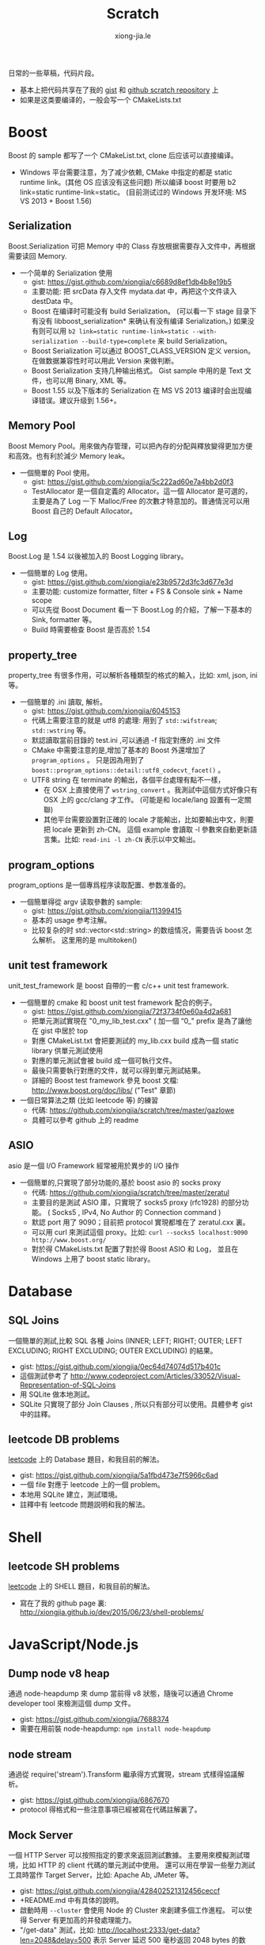 # -*- mode: org; mode: auto-fill -*-
#+TITLE: Scratch
#+AUTHOR: xiong-jia.le
#+EMAIL: lexiongjia@gmail.com
#+OPTIONS: title:nil num:nil ^:nil
#+HTML_INCLUDE_STYLE: nil
#+HTML_DOCTYPE: <!doctype html>
#+HTML_HEAD: <meta http-equiv="Content-Type" content="text/html; charset=utf-8" />
#+HTML_HEAD: <meta http-equiv="cache-control" content="max-age=0" />
#+HTML_HEAD: <meta http-equiv="cache-control" content="no-cache" />
#+HTML_HEAD: <meta http-equiv="expires" content="0" />
#+HTML_HEAD: <meta http-equiv="expires" content="Tue, 01 Jan 1980 1:00:00 GMT" />
#+HTML_HEAD: <meta http-equiv="pragma" content="no-cache" />
#+HTML_HEAD: <link rel="stylesheet" type="text/css" href="/assets/css/main_v0.1.css" /> 

日常的一些草稿，代码片段。
- 基本上把代码共享在了我的 [[https://gist.github.com/xiongjia][gist]] 和 [[https://github.com/xiongjia/scratch][github scratch repository]] 上
- 如果是这类要编译的，一般会写一个 CMakeLists.txt

* Boost
Boost 的 sample 都写了一个 CMakeList.txt, clone 后应该可以直接编译。
- Windows 平台需要注意，为了减少依赖, CMake 中指定的都是 static runtime link。(其他 OS 应该没有这些问题)
  所以编译 boost 时要用 b2 link=static runtime-link=static。
  (目前测试过的 Windows 开发环境: MS VS 2013 + Boost 1.56) 
** Serialization
   Boost.Serialization 可把 Memory 中的 Class 存放根据需要存入文件中，再根据需要读回 Memory.
   - 一个简单的 Serialization 使用
     - gist: [[https://gist.github.com/xiongjia/c6689d8ef1db4b8e19b5]]
     - 主要功能: 把 srcData 存入文件 mydata.dat 中，再把这个文件读入 destData 中。
     - Boost 在编译时可能没有 build Serialization。 
       (可以看一下 stage 目录下有没有 libboost_serialization* 来确认有没有编译 Serialization。)
       如果没有则可以用 
       ~b2 link=static runtime-link=static --with-serialization --build-type=complete~
       来 build Serialization。
     - Boost Serialization 可以通过 BOOST_CLASS_VERSION 定义 version。
       在做数据兼容性时可以用此 Version 来做判断。
     - Boost Serialization 支持几种输出格式。 
       Gist sample 中用的是 Text 文件，也可以用 Binary, XML  等。
     - Boost 1.55 以及下版本的 Serialization 在 MS VS 2013 编译时会出现编译错误。建议升级到 1.56+。

** Memory Pool
   Boost Memory Pool。用來做內存管理，可以把內存的分配與釋放變得更加方便和高效。也有利於減少 Memory leak。
   - 一個簡單的 Pool 使用。
     - gist: [[https://gist.github.com/xiongjia/5c222ad60e7a4bb2d0f3]]
     - TestAllocator 是一個自定義的 Allocator。這一個 Allocator 是可選的，
       主要是為了 Log 一下 Malloc/Free 的次數才特意加的。普通情況可以用 Boost 自己的 Default Allocator。

** Log
   Boost.Log 是 1.54 以後被加入的 Boost Logging library。 
   - 一個簡單的 Log 使用。
     - gist: [[https://gist.github.com/xiongjia/e23b9572d3fc3d677e3d]]
     - 主要功能: customize formatter, filter + FS & Console sink + Name scope
     - 可以先從 Boost Document 看一下 Boost.Log 的介紹，了解一下基本的 Sink, formatter 等。
     - Build 時需要檢查 Boost 是否高於 1.54

** property_tree
   property_tree 有很多作用，可以解析各種類型的格式的輸入，比如: xml, json, ini 等。
   - 一個簡單的 .ini 讀取, 解析。
     - gist: [[https://gist.github.com/xiongjia/6045153]]
     - 代碼上需要注意的就是 utf8 的處理: 用到了 =std::wifstream=; =std::wstring= 等。
     - 默認讀取當前目錄的 test.ini ,可以通過 -f 指定對應的 .ini 文件
     - CMake 中需要注意的是,增加了基本的 Boost 外還增加了 =program_options= 。
       只是因為用到了 =boost::program_options::detail::utf8_codecvt_facet()= 。
     - UTF8 string 在 terminate 的輸出，各個平台處理有點不一樣，
       - 在 OSX 上直接使用了 =wstring_convert= 。我測試中這個方式好像只有 OSX 上的 gcc/clang 才工作。 
         (可能是和 locale/lang 設置有一定關聯)
       - 其他平台需要設置對正確的 locale 才能輸出，比如要輸出中文，則要把 locale 更新到 zh-CN。
         這個 example 會讀取 -l 參數來自動更新語言集。比如: =read-ini -l zh-CN= 表示以中文輸出。

** program_options
   program_options 是一個專爲程序读取配置、参数准备的。
   - 一個簡單得從 argv 读取參數的 sample:
     - gist: [[https://gist.github.com/xiongjia/11399415]]
     - 基本的 usage 参考注解。
     - 比较复杂的时 std::vector<std::string> 的数组情况，需要告诉 boost 怎么解析。
       这里用的是 multitoken() 

** unit test framework
unit_test_framework 是 boost 自帶的一套 c/c++ unit test framework.
- 一個簡單的 cmake 和 boost unit test framework 配合的例子。
  - gist: [[https://gist.github.com/xiongjia/72f3734f0e60a4d2a681]]
  - 把單元測試實現在 "0_my_lib_test.cxx" ( 加一個 “0_" prefix 是為了讓他在 gist 中居於 top
  - 對應 CMakeList.txt 會把要測試的 my_lib.cxx build 成為一個 static library 供單元測試使用
  - 對應的單元測試會被 build 成一個可執行文件。
  - 最後只需要執行對應的文件，就可以得到單元測試結果。
  - 詳細的 Boost test framework 參見 boost 文檔: [[http://www.boost.org/doc/libs/]] ("Test" 章節)
- 一個日常算法之類 (比如 leetcode 等) 的練習
  - 代碼: [[https://github.com/xiongjia/scratch/tree/master/gazlowe]]
  - 具體可以參考 github 上的 readme 

** ASIO
   asio 是一個 I/O Framework 經常被用於異步的 I/O 操作
   - 一個簡單的,只實現了部分功能的,基於 boost asio 的 socks proxy  
     - 代碼: [[https://github.com/xiongjia/scratch/tree/master/zeratul]]
     - 主要目的是測試 ASIO 庫，只實現了 socks5 proxy (rfc1928) 的部分功能。
       ( Socks5 , IPv4, No Author 的 Connection command )
     - 默認 port 用了 9090；目前把 protocol 實現都堆在了 zeratul.cxx 裏。
     - 可以用 curl 來測試這個 proxy。比如: ~curl --socks5 localhost:9090 http://www.boost.org/~
     - 對於得 CMakeLists.txt 配置了對於得 Boost ASIO 和 Log， 
       並且在 Windows 上用了 boost static library。

* Database
** SQL Joins
   一個簡單的測試,比較 SQL 各種 
   Joins (INNER; LEFT; RIGHT; OUTER; LEFT EXCLUDING; RIGHT EXCLUDING; OUTER EXCLUDING) 的結果。
   - gist: https://gist.github.com/xiongjia/0ec64d74074d517b401c
   - 這個測試參考了 http://www.codeproject.com/Articles/33052/Visual-Representation-of-SQL-Joins
   - 用 SQLite 做本地測試。
   - SQLite 只實現了部分 Join Clauses , 所以只有部分可以使用。具體參考 gist 中的註釋。

** leetcode DB problems
    [[https://leetcode.com][leetcode]] 上的 Database 題目，和我目前的解法。
    - gist: [[https://gist.github.com/xiongjia/5a1fbd473e7f5966c6ad]]
    - 一個 file 對應于 leetcode 上的一個 problem。
    - 本地用 SQLite 建立，測試環境。
    - 註釋中有 leetcode 問題説明和我的解法。

* Shell
** leetcode SH problems
    [[https://leetcode.com][leetcode]] 上的 SHELL 題目，和我目前的解法。
    - 寫在了我的 github page 裏: [[http://xiongjia.github.io/dev/2015/06/23/shell-problems/]]

* JavaScript/Node.js
** Dump node v8 heap
   通過 node-heapdump 來 dump 當前得 v8 狀態，隨後可以通過 Chrome developer tool 來檢測這個 dump 文件。
   - gist: [[https://gist.github.com/xiongjia/7688374]]
   - 需要在用前裝 node-heapdump: ~npm install node-heapdump~

** node stream
   通過從 require('stream').Transform 繼承得方式實現，stream 式樣得協議解析。
   - gist: [[https://gist.github.com/xiongjia/6867670]]
   - protocol 得格式和一些注意事項已經被寫在代碼註解裏了。

** Mock Server
   一個 HTTP Server 可以按照指定的要求來返回測試數據。
   主要用來模擬測試環境，比如 HTTP 的 client 代碼的單元測試中使用。
   還可以用在學習一些壓力測試工具時當作 Target Server，比如: Apache Ab, JMeter 等。
   - gist: [[https://gist.github.com/xiongjia/428402521312456ceccf]]
   - +README.md 中有具体的說明。
   - 啟動時用 ~--cluster~ 會使用 Node 的 Cluster 來創建多個工作進程。
     可以使得 Server 有更加高的并發處理能力。
   - "/get-data" 測試，比如: [[http://localhost:2333/get-data?len=2048&delay=500]]
     表示 Server 延迟 500 毫秒返回 2048 bytes 的数据。

** Knex sample
   Knex 是一個 database query builder 通過 Knex 的封裝，可以使同一份代碼工作與不同種類的數據庫。
   - gist: [[https://gist.github.com/xiongjia/85df587ce3535d1c6151]]
   - 具體參考 gist 中的 readme

** Bookshelfjs sample
   Bookshelfjs 是一個 JS 實現的 ORM。風格類似與 Backbone，基於 Knex 的 query builder。
   - gist: [[https://gist.github.com/xiongjia/eeaf9d0d7571b4d15f3f]]
   - 具體參考 gist 中的 readme

** NContext
利用 node.js 的 'vm' module 為 script 創建一個獨特的 context
- gist: [[https://gist.github.com/xiongjia/b70406b710b3c19573f6]]

** JS Promise patterns 
实现了一部分日常要用到的 Promise 用例。比如：Series, Parallel, Race, Retry
- [[https://github.com/xiongjia/scratch/tree/master/js-promise-tests][JS Promise Tests]]

* PowerShell
** MS UIAutomation
   一個簡單得 powershell script, 通過 .Net 接口調用 MS UI Automation 來操作啟動得 calc.exe
   - gist: [[https://gist.github.com/xiongjia/6749035]]
   - 這個 script 我只在 Windows 7 上測試過。

* VIM
** VIM plugin with python
    一個簡單的 vim plugin, 通過 python 忘當前 vim buffer 增加一些字符串。
    主要是為了嘗試 vim 和 python 的交互性。
    - gist: https://gist.github.com/xiongjia/64e1353afb9415e85479
    - 手動加載的方法: copy  my_vim_plugin.py 和 my_vim_plugin.vim 到同一個目錄; 
      用 vim 打開 my_vim_plugin.vim; 執行 ~so %~
    - 這裡要求 vim 提供 python runtime，這個和 vim 的編譯參數有關。
      大多的 vim 應都有 python runtime 支持。(我用過的各個系統中的 vim 好像都有)
      可以通過 ~vim --version~ 檢查有麼有 python 支持。
      如果有 python 支持 vesrion 中會列出: +python or +python/dyn or +python3 or +python3/dyn。
      具體區別請參考 ~:help vesrion~
    - vim 為了和 python 交互，輸出了"vim" module。
      在 VIM  process 中，這是一個 C 實現的 Python module。
      有關"vim" module 使用的細節可參閱 vim document ~:help if_pyth.txt~ 。
      它實現的細節在 vim source code: if_py_both.h, if_python.c, if_python3.c 等文件中看到。

* General
** Singly linked list
   一些基本的單向鏈表測試
   - gist: [[https://gist.github.com/xiongjia/11311784]]
   - ~list_get_middle_node~ :
     得到 linked list 得中間點參看, function ~list_get_middle_node~ 。
     應該是一個比較基本雙指針方法，用一個 ~fast_prt~ 和一個 ~slow_ptr~ ，
     fast_prt 每次推進 2 格, slow_ptr 一次推進一格。等 fast_ptr 到頂時，
     slow_ptr 就是中間。( 同樣得方法也可以用於取 1/3 點, 1/4 點等等, 
     也可以用於得到倒數第 N 個節點，比如 fast_ptr 前進 N 格, slow_ptr 前进一格)

** Liquibase sample
   一個基本的 liquibase 使用。
   - gist: [[https://gist.github.com/xiongjia/455c27bb728325542f66]]
   - 注意: 需要配置正確的 JDBC Driver，Sample 中用的是 SQLite3。具體參看 gist 中的 readme。

* Python
** Fanfou API Test
   - 我在寫這個測試時，是為了後一步自己的一個 Fanfou client 做一些試驗/準備的工作。
     為了減少依賴，沒有用任何 3rd party 庫。只用了 Built-in 的 python package。Oauth 也是自己實現的。
     - gist: [[https://gist.github.com/xiongjia/b8893dc5eb5bbb04cfbc]]
     - 目前根據 Fanfaou document 實現了 OAuth ( [[https://github.com/FanfouAPI/FanFouAPIDoc/wiki]] ) 
     - 實現了一個 home timeline status 的 api。可以列出 TL 最近的更新。
     - 使用時需要先配置 fanfou.cfg，格式參考 gist 中的 fanfou.sample.cfg
       (注意: consumer_key & consumer_secret 請自己申請, 參考文檔: [[https://github.com/FanfouAPI/FanFouAPIDoc/wiki/Oauth]] )
     - gist 裡有一個 +README.md 裏面記錄了一些可參考信息。

* Java
這些 Java Scratch 代碼,都是用 Gradle 做管理。
** WebSocket Echo server
   一個簡單 Echo Server。主要目的是測試/實驗 [[https://github.com/TooTallNate/Java-WebSocket][Java WebSocket]] 
   - 代碼: [[https://github.com/xiongjia/scratch/tree/master/jwebsocket]]
   - 使用和 Gradle Tasks 參考 Git 中的 Readme 

** JMeter Example Sampler
   [[https://jmeter.apache.org/][JMeter]] 是 Apache 的一個 Web 壓力測試工具。用戶可以通過自己的 .jar 包為 JMeter 寫擴展。
   - 代碼: [[https://github.com/xiongjia/scratch/tree/master/jmeter-example-sampler]]
   - 使用和 Gradle Tasks 參考 Git 中的 Readme 
   - 這個代碼總體和 JMeter 的 Example  是類似的。主要是用 Gradle building 更方便點。
